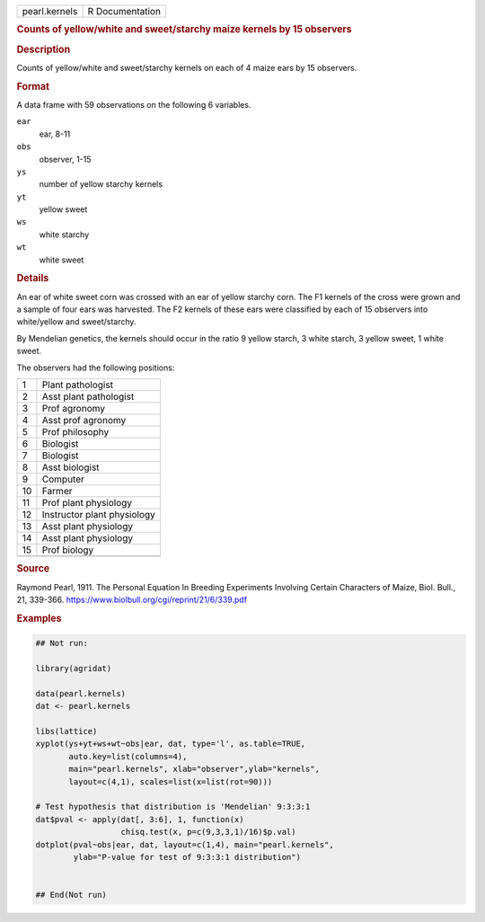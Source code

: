 .. container::

   .. container::

      ============= ===============
      pearl.kernels R Documentation
      ============= ===============

      .. rubric:: Counts of yellow/white and sweet/starchy maize kernels
         by 15 observers
         :name: counts-of-yellowwhite-and-sweetstarchy-maize-kernels-by-15-observers

      .. rubric:: Description
         :name: description

      Counts of yellow/white and sweet/starchy kernels on each of 4
      maize ears by 15 observers.

      .. rubric:: Format
         :name: format

      A data frame with 59 observations on the following 6 variables.

      ``ear``
         ear, 8-11

      ``obs``
         observer, 1-15

      ``ys``
         number of yellow starchy kernels

      ``yt``
         yellow sweet

      ``ws``
         white starchy

      ``wt``
         white sweet

      .. rubric:: Details
         :name: details

      An ear of white sweet corn was crossed with an ear of yellow
      starchy corn. The F1 kernels of the cross were grown and a sample
      of four ears was harvested. The F2 kernels of these ears were
      classified by each of 15 observers into white/yellow and
      sweet/starchy.

      By Mendelian genetics, the kernels should occur in the ratio 9
      yellow starch, 3 white starch, 3 yellow sweet, 1 white sweet.

      The observers had the following positions:

      == ===========================
      1  Plant pathologist
      2  Asst plant pathologist
      3  Prof agronomy
      4  Asst prof agronomy
      5  Prof philosophy
      6  Biologist
      7  Biologist
      8  Asst biologist
      9  Computer
      10 Farmer
      11 Prof plant physiology
      12 Instructor plant physiology
      13 Asst plant physiology
      14 Asst plant physiology
      15 Prof biology
      \  
      == ===========================

      .. rubric:: Source
         :name: source

      Raymond Pearl, 1911. The Personal Equation In Breeding Experiments
      Involving Certain Characters of Maize, Biol. Bull., 21, 339-366.
      https://www.biolbull.org/cgi/reprint/21/6/339.pdf

      .. rubric:: Examples
         :name: examples

      .. code:: R

         ## Not run: 

         library(agridat)

         data(pearl.kernels)
         dat <- pearl.kernels

         libs(lattice)
         xyplot(ys+yt+ws+wt~obs|ear, dat, type='l', as.table=TRUE,
                auto.key=list(columns=4),
                main="pearl.kernels", xlab="observer",ylab="kernels",
                layout=c(4,1), scales=list(x=list(rot=90)))

         # Test hypothesis that distribution is 'Mendelian' 9:3:3:1
         dat$pval <- apply(dat[, 3:6], 1, function(x)
                           chisq.test(x, p=c(9,3,3,1)/16)$p.val)
         dotplot(pval~obs|ear, dat, layout=c(1,4), main="pearl.kernels",
                 ylab="P-value for test of 9:3:3:1 distribution")


         ## End(Not run)
